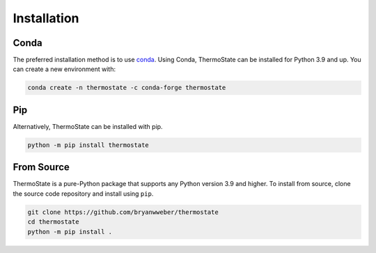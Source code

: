 ============
Installation
============

Conda
-----

The preferred installation method is to use `conda <https://anaconda.com/download>`__. Using Conda, ThermoState can be installed for Python 3.9 and up. You can create a new environment with:

.. code-block:: bash

   conda create -n thermostate -c conda-forge thermostate

Pip
---

Alternatively, ThermoState can be installed with pip.

.. code-block:: bash

   python -m pip install thermostate

From Source
-----------

ThermoState is a pure-Python package that supports any Python version 3.9 and higher.
To install from source, clone the source code repository and install using ``pip``.

.. code-block:: bash

   git clone https://github.com/bryanwweber/thermostate
   cd thermostate
   python -m pip install .

